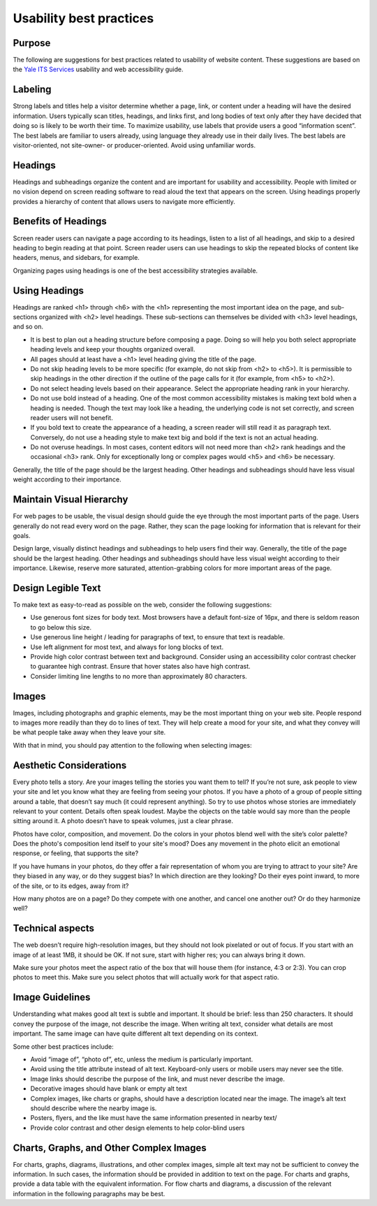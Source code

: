 ========================
Usability best practices
========================

Purpose
=======

The following are suggestions for best practices related to usability of website content. These suggestions are based on the `Yale ITS Services <https://usability.yale.edu/>`_ usability and web accessibility guide.

Labeling
========
Strong labels and titles help a visitor determine whether a page, link, or content under a heading will have the desired information. Users typically scan titles, headings, and links first, and long bodies of text only after they have decided that doing so is likely to be worth their time. To maximize usability, use labels that provide users a good “information scent”.
The best labels are familiar to users already, using language they already use in their daily lives. The best labels are visitor-oriented, not site-owner- or producer-oriented. Avoid using unfamiliar words.

Headings
========

Headings and subheadings organize the content and are important for usability and accessibility. People with limited or no vision depend on screen reading software to read aloud the text that appears on the screen. Using headings properly provides a hierarchy of content that allows users to navigate more efficiently.  

Benefits of Headings
====================

Screen reader users can navigate a page according to its headings, listen to a list of all headings, and skip to a desired heading to begin reading at that point. Screen reader users can use headings to skip the repeated blocks of content like headers, menus, and sidebars, for example.

Organizing pages using headings is one of the best accessibility strategies available.

Using Headings
==============

Headings are ranked <h1> through <h6> with the <h1> representing the most important idea on the page, and sub-sections organized with <h2> level headings. These sub-sections can themselves be divided with <h3> level headings, and so on.

* It is best to plan out a heading structure before composing a page. Doing so will help you both select appropriate heading levels and keep your thoughts organized overall.

* All pages should at least have a <h1> level heading giving the title of the page.

* Do not skip heading levels to be more specific (for example, do not skip from <h2> to <h5>). It is permissible to skip headings in the other direction if the outline of the page calls for it (for example, from <h5> to <h2>).

* Do not select heading levels based on their appearance. Select the appropriate heading rank in your hierarchy.

* Do not use bold instead of a heading. One of the most common accessibility mistakes is making text bold when a heading is needed. Though the text may look like a heading, the underlying code is not set correctly, and screen reader users will not benefit. 

* If you bold text to create the appearance of a heading, a screen reader will still read it as paragraph text. Conversely, do not use a heading style to make text big and bold if the text is not an actual heading.

* Do not overuse headings. In most cases, content editors will not need more than <h2> rank headings and the occasional <h3> rank. Only for exceptionally long or complex pages would <h5> and <h6> be necessary.

Generally, the title of the page should be the largest heading. Other headings and subheadings should have less visual weight according to their importance.



Maintain Visual Hierarchy
=========================

For web pages to be usable, the visual design should guide the eye through the most important parts of the page. Users generally do not read every word on the page. Rather, they scan the page looking for information that is relevant for their goals.

Design large, visually distinct headings and subheadings to help users find their way. Generally, the title of the page should be the largest heading. Other headings and subheadings should have less visual weight according to their importance. Likewise, reserve more saturated, attention-grabbing colors for more important areas of the page.

Design Legible Text
===================

To make text as easy-to-read as possible on the web, consider the following suggestions:

* Use generous font sizes for body text. Most browsers have a default font-size of 16px, and there is seldom reason to go below this size.

* Use generous line height / leading for paragraphs of text, to ensure that text is readable.

* Use left alignment for most text, and always for long blocks of text.

* Provide high color contrast between text and background. Consider using an accessibility color contrast checker to guarantee high contrast. Ensure that hover states also have high contrast.

* Consider limiting line lengths to no more than approximately 80 characters.

Images
======

Images, including photographs and graphic elements, may be the most important thing on your web site. People respond to images more readily than they do to lines of text. They will help create a mood for your site, and what they convey will be what people take away when they leave your site.

With that in mind, you should pay attention to the following when selecting images:

Aesthetic Considerations
========================

Every photo tells a story. Are your images telling the stories you want them to tell? If you’re not sure, ask people to view your site and let you know what they are feeling from seeing your photos. If you have a photo of a group of people sitting around a table, that doesn’t say much (it could represent anything). So try to use photos whose stories are immediately relevant to your content. Details often speak loudest. Maybe the objects on the table would say more than the people sitting around it. A photo doesn’t have to speak volumes, just a clear phrase.

Photos have color, composition, and movement. Do the colors in your photos blend well with the site’s color palette? Does the photo's composition lend itself to your site's mood? Does any movement in the photo elicit an emotional response, or feeling, that supports the site?

If you have humans in your photos, do they offer a fair representation of whom you are trying to attract to your site? Are they biased in any way, or do they suggest bias? In which direction are they looking? Do their eyes point inward, to more of the site, or to its edges, away from it?

How many photos are on a page? Do they compete with one another, and cancel one another out? Or do they harmonize well?

Technical aspects
=================

The web doesn’t require high-resolution images, but they should not look pixelated or out of focus. If you start with an image of at least 1MB, it should be OK. If not sure, start with higher res; you can always bring it down.

Make sure your photos meet the aspect ratio of the box that will house them (for instance, 4:3 or 2:3). You can crop photos to meet this. Make sure you select photos that will actually work for that aspect ratio. 


Image Guidelines
================

Understanding what makes good alt text is subtle and important. It should be brief: less than 250 characters. It should convey the purpose of the image, not describe the image. When writing alt text, consider what details are most important. The same image can have quite different alt text depending on its context. 

Some other best practices include:

* Avoid “image of”, “photo of”, etc, unless the medium is particularly important.
* Avoid using the title attribute instead of alt text. Keyboard-only users or mobile users may never see the title.
* Image links should describe the purpose of the link, and must never describe the image.
* Decorative images should have blank or empty alt text
* Complex images, like charts or graphs, should have a description located near the image. The image’s alt text should describe where the nearby image is.
* Posters, flyers, and the like must have the same information presented in nearby text/
* Provide color contrast and other design elements to help color-blind users

Charts, Graphs, and Other Complex Images
========================================

For charts, graphs, diagrams, illustrations, and other complex images, simple alt text may not be sufficient to convey the information. In such cases, the information should be provided in addition to text on the page. For charts and graphs, provide a data table with the equivalent information. For flow charts and diagrams, a discussion of the relevant information in the following paragraphs may be best. 
